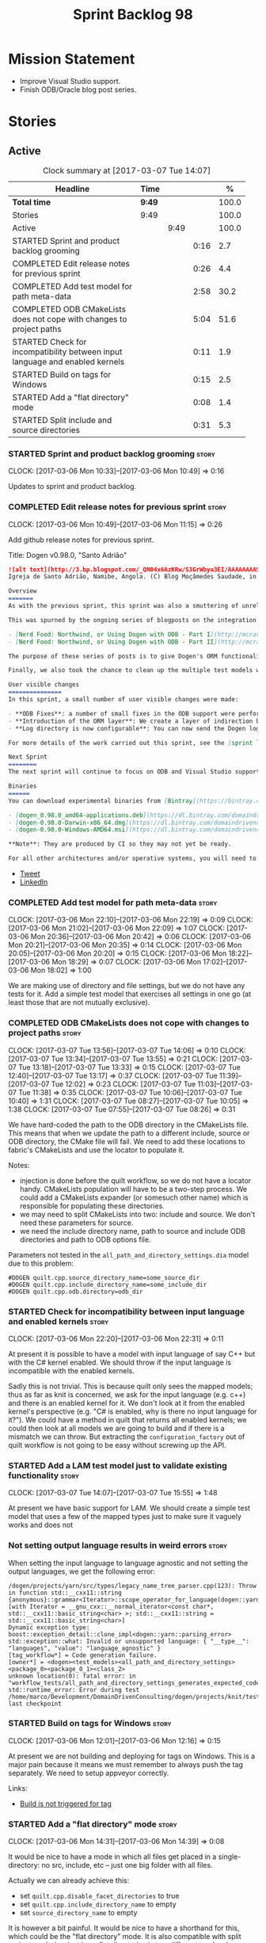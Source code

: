 #+title: Sprint Backlog 98
#+options: date:nil toc:nil author:nil num:nil
#+todo: STARTED | COMPLETED CANCELLED POSTPONED
#+tags: { story(s) epic(e) }

* Mission Statement

- Improve Visual Studio support.
- Finish ODB/Oracle blog post series.

* Stories

** Active

#+begin: clocktable :maxlevel 3 :scope subtree :indent nil :emphasize nil :scope file :narrow 75 :formula %
#+CAPTION: Clock summary at [2017-03-07 Tue 14:07]
| <75>                                                                        |        |      |      |       |
| Headline                                                                    | Time   |      |      |     % |
|-----------------------------------------------------------------------------+--------+------+------+-------|
| *Total time*                                                                | *9:49* |      |      | 100.0 |
|-----------------------------------------------------------------------------+--------+------+------+-------|
| Stories                                                                     | 9:49   |      |      | 100.0 |
| Active                                                                      |        | 9:49 |      | 100.0 |
| STARTED Sprint and product backlog grooming                                 |        |      | 0:16 |   2.7 |
| COMPLETED Edit release notes for previous sprint                            |        |      | 0:26 |   4.4 |
| COMPLETED Add test model for path meta-data                                 |        |      | 2:58 |  30.2 |
| COMPLETED ODB CMakeLists does not cope with changes to project paths        |        |      | 5:04 |  51.6 |
| STARTED Check for incompatibility between input language and enabled kernels |        |      | 0:11 |   1.9 |
| STARTED Build on tags for Windows                                           |        |      | 0:15 |   2.5 |
| STARTED Add a "flat directory" mode                                         |        |      | 0:08 |   1.4 |
| STARTED Split include and source directories                                |        |      | 0:31 |   5.3 |
#+TBLFM: $5='(org-clock-time% @3$2 $2..$4);%.1f
#+end:

*** STARTED Sprint and product backlog grooming                       :story:
    CLOCK: [2017-03-06 Mon 10:33]--[2017-03-06 Mon 10:49] =>  0:16

Updates to sprint and product backlog.

*** COMPLETED Edit release notes for previous sprint                  :story:
    CLOSED: [2017-03-06 Mon 12:15]
    CLOCK: [2017-03-06 Mon 10:49]--[2017-03-06 Mon 11:15] =>  0:26

Add github release notes for previous sprint.

Title: Dogen v0.98.0, "Santo Adrião"

#+begin_src markdown
![alt text](http://3.bp.blogspot.com/_QN04x6AzKRw/S3GrWbya3EI/AAAAAAAASdo/UiHYehVmWQE/s640/Igreja.jpg)
Igreja de Santo Adrião, Namibe, Angola. (C) Blog Moçâmedes Saudade, in [blogspot](http://mocamedes-saudade.blogspot.co.uk/2007/05/blog-post_2275.html).

Overview
=======
As with the previous sprint, this sprint was also a smuttering of unrelated commits, attempting to address problems we are facing in production at present. However a main theme emerged: major improvements in the ODB support.

This was spurned by the ongoing series of blogposts on the integration of ODB with Dogen, using Oracle as the RDBMS:

- [Nerd Food: Northwind, or Using Dogen with ODB - Part I](http://mcraveiro.blogspot.co.uk/2017/02/nerd-food-northwind-or-using-dogen-with.html)
- [Nerd Food: Northwind, or Using Dogen with ODB - Part II](http://mcraveiro.blogspot.co.uk/2017/02/nerd-food-northwind-or-using-dogen-with_24.html)

The purpose of these series of posts is to give Dogen's ORM functionality a through testing to ensure its good enough for production. The end result will be an update to the Database test model.

Finally, we also took the chance to clean up the multiple test models we had in C++, and coalesced a number of them into a single, unified test model for C++, along the lines of what we had done for C#.

User visible changes
===============
In this sprint, a small number of user visible changes were made:

- **ODB Fixes**: a number of small fixes in the ODB support were performed, including fixing the CMake targets.
- **Introduction of the ORM layer**: We create a layer of indirection between Dogen and ODB, allowing users to configure the object-relational mapping in "generic terms". This has the side-effect of greatly reducing the number of manual ODB pragmas required, because Dogen can now infer a lot of information from the meta-data supplied.
- **Log directory is now configurable**: You can now send the Dogen logs to a directory of your choosing, making Dogen easier to integrate with existing builds, which may already have their own log directory.

For more details of the work carried out this sprint, see the [sprint log](https://github.com/DomainDrivenConsulting/dogen/blob/master/doc/agile/sprint_backlog_98.org).

Next Sprint
========
The next sprint will continue to focus on ODB and Visual Studio support.

Binaries
======
You can download experimental binaries from [Bintray](https://bintray.com/domaindrivenconsulting/Dogen) for OSX, Linux and Windows (all 64-bit):

- [dogen_0.98.0_amd64-applications.deb](https://dl.bintray.com/domaindrivenconsulting/Dogen/0.98.0/dogen_0.98.0_amd64-applications.deb)
- [dogen-0.98.0-Darwin-x86_64.dmg](https://dl.bintray.com/domaindrivenconsulting/Dogen/0.98.0/dogen-0.98.0-Darwin-x86_64.dmg)
- [dogen-0.98.0-Windows-AMD64.msi](https://dl.bintray.com/domaindrivenconsulting/Dogen/dogen-0.98.0-Windows-AMD64.msi)

**Note**: They are produced by CI so they may not yet be ready.

For all other architectures and/or operative systems, you will need to build Dogen from source. Source downloads are available below.
#+end_src

- [[https://twitter.com/MarcoCraveiro/status/838746103579291648][Tweet]]
- [[https://www.linkedin.com/hp/update/6244512213571248128/][LinkedIn]]

*** COMPLETED Add test model for path meta-data                       :story:
    CLOSED: [2017-03-06 Mon 22:15]
    CLOCK: [2017-03-06 Mon 22:10]--[2017-03-06 Mon 22:19] =>  0:09
    CLOCK: [2017-03-06 Mon 21:02]--[2017-03-06 Mon 22:09] =>  1:07
    CLOCK: [2017-03-06 Mon 20:36]--[2017-03-06 Mon 20:42] =>  0:06
    CLOCK: [2017-03-06 Mon 20:21]--[2017-03-06 Mon 20:35] =>  0:14
    CLOCK: [2017-03-06 Mon 20:05]--[2017-03-06 Mon 20:20] =>  0:15
    CLOCK: [2017-03-06 Mon 18:22]--[2017-03-06 Mon 18:29] =>  0:07
    CLOCK: [2017-03-06 Mon 17:02]--[2017-03-06 Mon 18:02] =>  1:00

We are making use of directory and file settings, but we do not have
any tests for it. Add a simple test model that exercises all settings
in one go (at least those that are not mutually exclusive).

*** COMPLETED ODB CMakeLists does not cope with changes to project paths :story:
    CLOSED: [2017-03-07 Tue 13:33]
    CLOCK: [2017-03-07 Tue 13:56]--[2017-03-07 Tue 14:06] =>  0:10
    CLOCK: [2017-03-07 Tue 13:34]--[2017-03-07 Tue 13:55] =>  0:21
    CLOCK: [2017-03-07 Tue 13:18]--[2017-03-07 Tue 13:33] =>  0:15
    CLOCK: [2017-03-07 Tue 12:40]--[2017-03-07 Tue 13:17] =>  0:37
    CLOCK: [2017-03-07 Tue 11:39]--[2017-03-07 Tue 12:02] =>  0:23
    CLOCK: [2017-03-07 Tue 11:03]--[2017-03-07 Tue 11:38] =>  0:35
    CLOCK: [2017-03-07 Tue 10:06]--[2017-03-07 Tue 10:40] =>  1:31
    CLOCK: [2017-03-07 Tue 08:27]--[2017-03-07 Tue 10:05] =>  1:38
    CLOCK: [2017-03-07 Tue 07:55]--[2017-03-07 Tue 08:26] =>  0:31

We have hard-coded the path to the ODB directory in the CMakeLists
file. This means that when we update the path to a different include,
source or ODB directory, the CMake file will fail. We need to add these
locations to fabric's CMakeLists and use the locator to populate it.

Notes:

- injection is done before the quilt workflow, so we do not have a
  locator handy. CMakeLists population will have to be a two-step
  process. We could add a CMakeLists expander (or somesuch other name)
  which is responsible for populating these directories.
- we may need to split CMakeLists into two: include and source. We
  don't need these parameters for source.
- we need the include directory name, path to source and include ODB
  directories and path to ODB options file.

Parameters not tested in the =all_path_and_directory_settings.dia=
model due to this problem:

: #DOGEN quilt.cpp.source_directory_name=some_source_dir
: #DOGEN quilt.cpp.include_directory_name=some_include_dir
: #DOGEN quilt.cpp.odb.directory=odb_dir

*** STARTED Check for incompatibility between input language and enabled kernels :story:
    CLOCK: [2017-03-06 Mon 22:20]--[2017-03-06 Mon 22:31] =>  0:11

At present it is possible to have a model with input language of say
C++ but with the C# kernel enabled. We should throw if the input
language is incompatible with the enabled kernels.

Sadly this is not trivial. This is because quilt only sees the mapped
models; thus as far as knit is concerned, we ask for the input
language (e.g. c++) and there is an enabled kernel for it. We don't
look at it from the enabled kernel's perspective (e.g. "C# is enabled,
why is there no input language for it?"). We could have a method in
quilt that returns all enabled kernels; we could then look at all
models we are going to build and if there is a mismatch we can
throw. But extracting the =configuration_factory= out of quilt
workflow is not going to be easy without screwing up the API.

*** STARTED Add a LAM test model just to validate existing functionality :story:
    CLOCK: [2017-03-07 Tue 14:07]--[2017-03-07 Tue 15:55] =>  1:48

At present we have basic support for LAM. We should create a simple
test model that uses a few of the mapped types just to make sure it
vaguely works and does not

*** Not setting output language results in weird errors               :story:

When setting the input language to language agnostic and not setting
the output languages, we get the following error:

: /dogen/projects/yarn/src/types/legacy_name_tree_parser.cpp(123): Throw in function std::__cxx11::string {anonymous}::grammar<Iterator>::scope_operator_for_language(dogen::yarn::languages) [with Iterator = __gnu_cxx::__normal_iterator<const char*, std::__cxx11::basic_string<char> >; std::__cxx11::string = std::__cxx11::basic_string<char>]
: Dynamic exception type: boost::exception_detail::clone_impl<dogen::yarn::parsing_error>
: std::exception::what: Invalid or unsupported language: { "__type__": "languages", "value": "language_agnostic" }
: [tag_workflow*] = Code generation failure.
: [owner*] = <dogen><test_models><all_path_and_directory_settings><package_0><package_0_1><class_2>
: unknown location(0): fatal error: in "workflow_tests/all_path_and_directory_settings_generates_expected_code_dia": std::runtime_error: Error during test
: /home/marco/Development/DomainDrivenConsulting/dogen/projects/knit/tests/workflow_tests.cpp(213): last checkpoint

*** STARTED Build on tags for Windows                                 :story:
    CLOCK: [2017-03-06 Mon 12:01]--[2017-03-06 Mon 12:16] =>  0:15

At present we are not building and deploying for tags on Windows. This
is a major pain because it means we must remember to always push the
tag separately. We need to setup appveyor correctly.

Links:

- [[http://help.appveyor.com/discussions/problems/6209-build-is-not-triggered-for-tag][Build is not triggered for tag]]

*** STARTED Add a "flat directory" mode                               :story:
    CLOCK: [2017-03-06 Mon 14:31]--[2017-03-06 Mon 14:39] =>  0:08

It would be nice to have a mode in which all files get placed in a
single-directory: no src, include, etc – just one big folder with all
files.

Actually we can already achieve this:

- set =quilt.cpp.disable_facet_directories= to true
- set =quilt.cpp.include_directory_name= to empty
- set =source_directory_name= to empty

It is however a bit painful. It would be nice to have a shorthand for
this, which could be the "flat directory" mode. It is also compatible
with split project mode (we just have flat directories in two
different top-level directories), which is nice.

We should check that =enable_unique_file_names= is set to true.

*** STARTED Split include and source directories                      :story:
    CLOCK: [2017-03-06 Mon 16:30]--[2017-03-06 Mon 17:01] =>  0:31

We removed a feature due to lack of use cases: splitting source and
include directories. It allowed having them placed in different
top-level directories. It also meant that the computation of managed
directories required access to the root object. In case we need to
reactivate this story (if we find a use case), we keep track of the
commits that removed the feature here.

- [[https://github.com/DomainDrivenConsulting/dogen/commit/6103de47af5fc7d33710b216cac0fb1943416448][remove support for split projects]]

This will be implemented slightly differently this time round
though. Instead of a "split project" option and two additional options
for include and source, we'll just add a new option for include:

: output-cpp-include-dir

If present, it will be used for the c++ include directory. If not
present, the behaviour will remain as is. We can propagate this
information all the way to the locator, where it will do the right
thing.

Merged stories:

*Handling of include cmakelists in split projects is not correct*

At present we are only generating a cmakelists file for include
folders on non-split projects. This means that the header files for
split projects won't be packaged up. It also means that for ODB
projects we won't get the ODB targets.

*** Add =targetver.h= support                                         :story:

On windows we should be generating the targetver header.

Links:

- [[https://github.com/Microsoft/Windows-classic-samples/blob/master/Samples/RadialController/cpp/targetver.h][targetver.h]]

*** Add support for DLL Main on windows                               :story:

At present we are manually generating DLL Main by hand and then
excluding it on regexes. This is not ideal and will be more of a
problem when we generate project files. Ideally we should code
generate it. Requirements:

- user must be able to disable it;
- user must be able to handcraft it in case they want different
  contents;

Links:

- [[https://msdn.microsoft.com/en-us/library/aa370448(v%3Dvs.85).aspx][DLL Main]]

*** Add support for pre-compiled headers on windows                   :story:

Most VS users have pre-compiled headers. We need to generate
=stdafx.h= etc. For now we can have it minimally populated until we
understand better the requirements.

Actually we could probably do a very simple computation in quilt to
figure out the most frequently used headers and add those to
=stdafx=. We just need to go through the entire model in the inclusion
expander to perform this calculation.

In addition we need to make sure =stdafx= is added as the first
include.

We should have a quilt setting for pre-compilation. We should also
check that visual studio support is enabled in order to generate
=stdafx=.

*** Add support for Visual Studio C++ projects                        :story:

Visual studio project needs the files to be listed by hand. We can
either generate the project or the user has to manually add the
files. This is a problem every time they change. Requirements:

- we need to be able to support multiple VS versions as well (user
  configurable)
- user may want to import property sheets
- need guids (as per C# projects)
- need additional library/include directories
- need to add pre-compiled headers support with /FI.
- add a solution for good measure, using the C# code.
- add filter files for headers and source files.

As per ODB, users may also want to build with different versions of
VS. We should allow generating more than one solution and postfix them
with the VS version.

We should also generate filters for the project:

- header files
- source files
- ODB header files
- ODB source files

The inclusion of ODB files must be done using regular expressions
because we do not want to have to do two passes for knit; so we don't
really know what files are available. However, if the ODB files have a
=cxx= extension, we can just =CLInclude= =*cxx=.

Links:

- [[https://msdn.microsoft.com/en-us/library/2208a1f2.aspx][Project Files]]

*** Add a top-level "Visual Studio" knob                              :story:

We have a number of features that only make sense when on Windows and
building for Visual Studio. We should have a top-level knob that
enables or disables all of these features in one go:

- =quilt.cpp.visual_studio.enabled=

*** Add C++-03 mode                                                    :epic:

#+begin_quote
*Story*: As a dogen user, I want to create models in C++ 03 so that I
can interface with legacy code.
#+end_quote

It shouldn't be too hard to generate C++-03 code in addition to
C++-14. We could follow the gcc/odb convention and have a =-std=
option for this in meta-data. The only problem would be testing - at
present the language settings comes from cmake, and we'd have to make
sure the compiler is not in C++-14 mode when compiling test models
in 03. Also, the mixing and matching of 03 with 14 may not be
trivial. We should wait for a use case.

It may be possible to add different flags to different projects in
CMake.

We should call this the c++ dialect.

Tasks:

- default ctors, final, noexcept. Need to manually add default
  ctor (e.g. force it).
- enums
- need to disable ODB c++ 11 as well.

*** Handcrafted support for fabric types                              :story:

At present we can either disable fabric types or enable them
(CMakeLists, etc). However, there is a third common use case: to
handcraft them. To do this we normally disable them and then add the
file to the ignore list:

:  --ignore-files-matching-regex .*/CMakeLists.txt)

One could conceive of some meta-data support that would make this
process a tad easier and more generic:

: quilt.cpp.cmakelists.stereotypes=handcrafted

Then hopefully the existing pipeline would take over and we'd generate
the files for the first time but then let the user overwrite it. This
would also be applicable to all fabric types (registrar, etc) but we'd
have to manually read each stereotype on each factory.

*** Use =cxx= extension with ODB files                                :story:

At present we renamed the ODB extension to =.cpp=. This is to make the
ODB files part of the project:

: set(files "")
: file(GLOB_RECURSE files RELATIVE
:    "${CMAKE_CURRENT_SOURCE_DIR}/"
:    "${CMAKE_CURRENT_SOURCE_DIR}/*.cpp")

However, it's quite nice to have distinct extensions for ODB and Dogen
files. We should add a conditional in CMake that detects ODB and if
found adds:

: set(odb_files "")
: file(GLOB_RECURSE odb_files RELATIVE
:    "${CMAKE_CURRENT_SOURCE_DIR}/"
:    "${CMAKE_CURRENT_SOURCE_DIR}/*.cxx")
: set(files ${files} ${odb_files})

*** Clean up annotation scope types                                   :story:

As part of the attribute rename (which used to be called property) we
should have renamed the annotation scope as well to attribute.

In addition, we have a scope type of "entity" but the yarn meta-model
type is really "element".

We should also check if "not applicable" scope is in use, and if not
delete it.

*** Add a new annotation type of "pair"                               :story:

It would be nice to be able to declare a annotation type with a value
type of "pair" or "key value pair" and have the annotations
automatically perform the splitting. The separator should not be
equals, since we already use that for annotations kvps, but it could
be comma, pipe, etc. The API would be augmented to return a
=std::pair= with key and value.

One slight snag: the value could be of any type:

- boolean
- string
- enumeration (when we support these)
- even text collection

We can start by just supporting strings, but probably worthwhile
having a think on how to specify the type.

*** Create a base options class across all tools                      :story:

At present we are copying and pasting a bit of code related to general
options across all the command line tools (knitter, darter, stitcher,
tailor). We could create a base class that has the common options and
then have a factory that populates the boost program options
associated with that class.

Ideally we should also have a log initialisation class that uses those
common options.

*** Implement the database model using Northwind                      :story:

Now we are using Dogen in anger with ODB, we need to make sure the
database model is actually exercising all of this functionality. One
easy way of achieving this is to use Microsoft's Northwind Database as
the base for the model.

- [[https://northwinddatabase.codeplex.com/][Northwind Database]]

We should implement it using Oracle and use this to test the changes
to ODB's oracle support.

Tasks:

- add comment for ODB targets
- add flag to mark a type as a value
- case of the identifiers is a problem: sometimes we get them
  uppercase (when we do them without quotes in sql plus) sometimes we
  get them lowercase (from odb). use =--sql-name-case= upper/lower as
  a flag.
- schema initialisation from statics is not working; this is as
  explained in [[http://www.codesynthesis.com/pipermail/odb-users/2013-May/001286.html][this email]]. We can force it by doing a query on that
  entity, but that then causes an exception.
- =head -n 200 northwind_ascii.sql | grep ^INSERT | cut -b 1-150 | uniq=

*** Introduce dogen projects                                          :story:

At present we are manually configuring each dogen target, adding each
separately to the build system. Perhaps a better approach is to have a
dogen project file where one can configure all of the targets in one
go. We don’t necessarily have to call dogen directly – perhaps another
command line tool is responsible for invoking dogen? The problem here
is that we’d end up with all dogen models in memory.

At any rate, the project file would contain all models for a given
product. We could possibly run with “all” or “specific” whereby the
user would supply one or more projects to code generate. For all
properties that are common, we’d defined them only once somehow
(common regexes, log level, etc).

*** Add support for "one off" profiles                                :story:

At present one can define top-level profiles. These are useful, but in
practice we ended up still defining a lot of things in each model. We
need a way to associate a profile with a model by supplying it on the
command line. That way users can create profiles and store them next
to the model rather than having to create a data directory, etc etc.

*** Add option to capitalise column and table names                   :story:

One very useful thing is to allow users to define types in camel case
or underscore separated but then have the ODB names generated all in
caps (schema name, table name, column name). The database we are
currently working with is all in caps and we are forced to manually
enter pragmas for every single type because of this. Instead, we
should have some meta-data:

: odb.use_capitals=true

This would automatically generate the pragmas.

One slight downside is that if a user then tries to manually override
the pragmas, we will have duplicates, in effect:

: #DOGEN odb_pragma=schema("northwind")
: #DOGEN odb_pragma=schema("NORTHWIND")

*** Add prefetch support to ODB                                       :story:

As per Boris email:

#+begin_quote
Hm, I am not sure the bulk approach (with a compiler-time pragma) is
right in this case. There we don't really have a choice since we need
to know the "batch buffer" size.

But here it is all runtime. Plus, you may want to have different
prefetch for different queries of the same object. In fact, you
can already customize it for queries (but not for object loads)
by using prepared queries (Section 4.5 in the manual):

1. Create prepared query.

2. Get its statement (statement()).

3. Cast it to odb::oracle::select_statement.

4. Call handle() on the result to get OCIStmt*.

5. Set custom OCI_ATTR_PREFETCH_ROWS.

6. Execute the query.

The problems with this approach are: (1) it is tedious and (2) it
doesn't work for non-query SELECT's (e.g., database::load()). So
perhaps the way to do it is:

1. Provide prefetch() functions on oracle::database() and
   oracle::connection() that can be used to modify database-wide
   and connection-wide prefetch values. Also set it to some
   reasonable default (say 512?)

2. Provide oracle::select_statement::prefetch() to make the
   prepared query approach less tedious.
#+end_quote

*** Replace the database model with the northwind model               :story:

As part of the [[https://github.com/DomainDrivenConsulting/zango][zango]] project we are creating a model that exercises
Dogen and ODB. It is largely based on the database model, minus the
basic types we had added a while ago. We should just drop the database
model and adopt the northwind model from zango.

*** Add ODB to the build machine                                      :story:

At present we are only compiling and running the ODB tests
locally. Now that ODB is becoming a core dependency, we need to make
sure we are running these tests on the build machines - Windows and
Linux at least.

*** Rename ODB parameters                                             :story:

At present we use the following form:

: #DOGEN ODB_PRAGMA=no_id

We need to use the new naming style =cpp.odb.pragma=. We also need to
rename the opaque_parameters to reflect ODB specific data.

Finally we should no longer attempt to derive the ODB pragma
context. We should just add it verbatim.

*** Map upsilon primitives to intrinsics                              :story:

Upsilon allows users to create "strong typedefs" around primitve
types. We need to unpack these into their intrinsic counterparts and
them map the intrinsics to native types.

Slight mistake: we mapped the primitive types themselves but in
reality what needs to be mapped are the fields making references to
the primitive types. We should just filter out all primitives.

Additional wrinkle: what the end users want is to unpack "real
primitives" into intrinsics, but "other" primitives should be mapped
to objects. This can be achieved by hard-coding =Plaform= primitives
into the mapping layer. However, some non-platform primitives may also
be candidates too. We need to create a list of these to see how
widespread the problem is.

Another alternative is to apply hard-coded regexes:

- if the name matches any of the intrinsic names

Finally, the last option may be to have yet another mapping data file
format that lists the primitives to unbox.

*** Immutable types cannot be owned by mutable types                  :story:

When we try to create a mutable class that has a property of an
immutable type, the code fails to compile due to the swap
method. This is because immutable types do not provide swap.

** Deprecated
